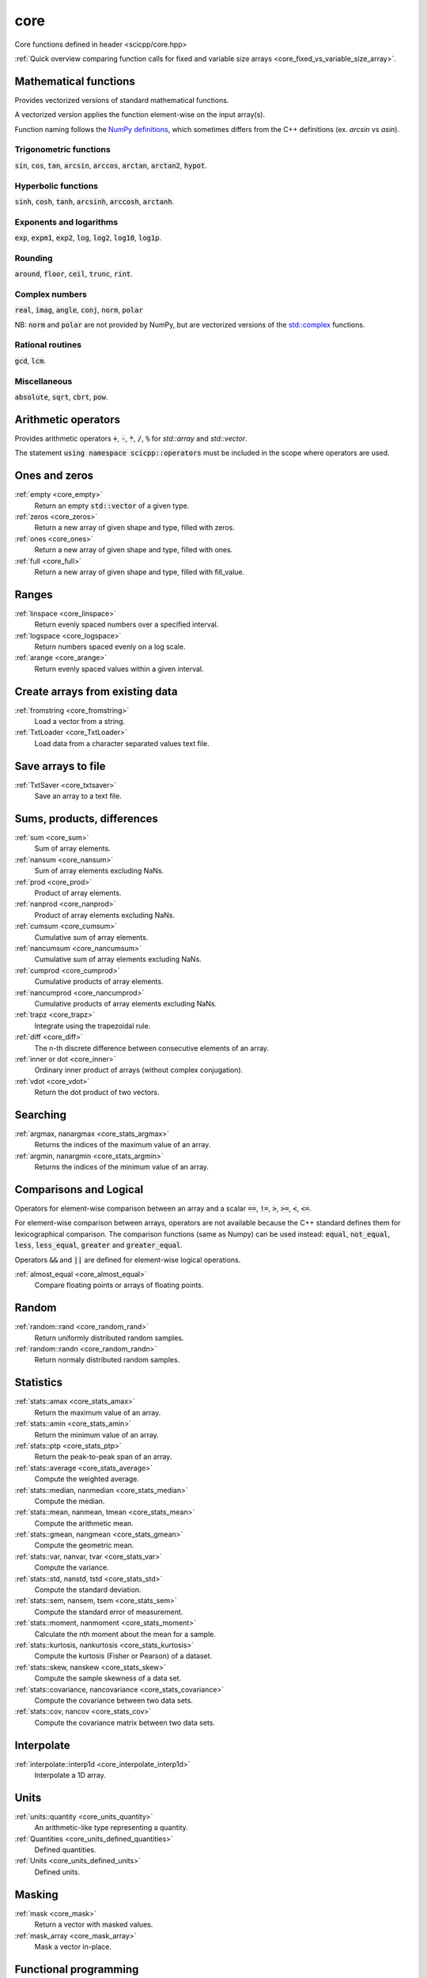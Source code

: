 core
=============================

Core functions defined in header <scicpp/core.hpp>

:ref:`Quick overview comparing function calls for fixed and variable size arrays <core_fixed_vs_variable_size_array>`.

Mathematical functions
-------------

Provides vectorized versions of standard mathematical functions.

A vectorized version applies the function element-wise on the input array(s).

Function naming follows the `NumPy definitions <https://docs.scipy.org/doc/numpy-1.15.0/reference/routines.math.html>`_, 
which sometimes differs from the C++ definitions (ex. *arcsin* vs *asin*).

Trigonometric functions
^^^^^^^^^^^^^^^^

:code:`sin`, :code:`cos`, :code:`tan`, :code:`arcsin`, :code:`arccos`, :code:`arctan`, :code:`arctan2`, :code:`hypot`.

Hyperbolic functions
^^^^^^^^^^^^^^^^
:code:`sinh`, :code:`cosh`, :code:`tanh`, :code:`arcsinh`, :code:`arccosh`, :code:`arctanh`.

Exponents and logarithms
^^^^^^^^^^^^^^^^

:code:`exp`, :code:`expm1`, :code:`exp2`, :code:`log`, :code:`log2`, :code:`log10`, :code:`log1p`.

Rounding
^^^^^^^^^^^^^^^^
:code:`around`, :code:`floor`, :code:`ceil`, :code:`trunc`, :code:`rint`.

Complex numbers
^^^^^^^^^^^^^^^^

:code:`real`, :code:`imag`, :code:`angle`, :code:`conj`, :code:`norm`, :code:`polar`

NB: :code:`norm` and :code:`polar` are not provided by NumPy,
but are vectorized versions of the `std::complex <https://en.cppreference.com/w/cpp/numeric/complex>`_ functions.

Rational routines
^^^^^^^^^^^^^^^^

:code:`gcd`, :code:`lcm`.

Miscellaneous
^^^^^^^^^^^^^^^^

:code:`absolute`, :code:`sqrt`, :code:`cbrt`, :code:`pow`.

Arithmetic operators
-------------

Provides arithmetic operators :code:`+`, :code:`-`, :code:`*`, :code:`/`, :code:`%` for `std::array` and `std::vector`.

The statement :code:`using namespace scicpp::operators` must be included in the scope where
operators are used.

Ones and zeros
----------------

:ref:`empty <core_empty>`
    Return an empty :code:`std::vector` of a given type.

:ref:`zeros <core_zeros>`
    Return a new array of given shape and type, filled with zeros.

:ref:`ones <core_ones>`
    Return a new array of given shape and type, filled with ones.

:ref:`full <core_full>`
    Return a new array of given shape and type, filled with fill_value.

Ranges
-------------

:ref:`linspace <core_linspace>`
    Return evenly spaced numbers over a specified interval.

:ref:`logspace <core_logspace>`
    Return numbers spaced evenly on a log scale.

:ref:`arange <core_arange>`
    Return evenly spaced values within a given interval.

Create arrays from existing data
----------------

:ref:`fromstring <core_fromstring>`
    Load a vector from a string.

:ref:`TxtLoader <core_TxtLoader>`
    Load data from a character separated values text file.

Save arrays to file
----------------

:ref:`TxtSaver <core_txtsaver>`
    Save an array to a text file.

Sums, products, differences
----------------

:ref:`sum <core_sum>`
    Sum of array elements.

:ref:`nansum <core_nansum>`
    Sum of array elements excluding NaNs.

:ref:`prod <core_prod>`
    Product of array elements.

:ref:`nanprod <core_nanprod>`
    Product of array elements excluding NaNs.

:ref:`cumsum <core_cumsum>`
    Cumulative sum of array elements.

:ref:`nancumsum <core_nancumsum>`
    Cumulative sum of array elements excluding NaNs.

:ref:`cumprod <core_cumprod>`
    Cumulative products of array elements.

:ref:`nancumprod <core_nancumprod>`
    Cumulative products of array elements excluding NaNs.

:ref:`trapz <core_trapz>`
    Integrate using the trapezoidal rule.

:ref:`diff <core_diff>`
    The n-th discrete difference between consecutive elements of an array.

:ref:`inner or dot <core_inner>`
    Ordinary inner product of arrays (without complex conjugation).

:ref:`vdot <core_vdot>`
    Return the dot product of two vectors.

Searching
----------------

:ref:`argmax, nanargmax <core_stats_argmax>`
    Returns the indices of the maximum value of an array.

:ref:`argmin, nanargmin <core_stats_argmin>`
    Returns the indices of the minimum value of an array.

Comparisons and Logical
----------------

Operators for element-wise comparison between an array and a scalar :code:`==`, :code:`!=`, :code:`>`, :code:`>=`, :code:`<`, :code:`<=`.

For element-wise comparison between arrays, operators are not available because the C++ standard defines them for lexicographical comparison.
The comparison functions (same as Numpy) can be used instead: :code:`equal`, :code:`not_equal`, :code:`less`, :code:`less_equal`, :code:`greater` and :code:`greater_equal`.

Operators :code:`&&` and :code:`||` are defined for element-wise logical operations.

:ref:`almost_equal <core_almost_equal>`
    Compare floating points or arrays of floating points.

Random
-------------

:ref:`random::rand <core_random_rand>`
    Return uniformly distributed random samples.

:ref:`random::randn <core_random_randn>`
    Return normaly distributed random samples.

Statistics
-------------

:ref:`stats::amax <core_stats_amax>`
    Return the maximum value of an array.

:ref:`stats::amin <core_stats_amin>`
    Return the minimum value of an array.

:ref:`stats::ptp <core_stats_ptp>`
    Return the peak-to-peak span of an array.

:ref:`stats::average <core_stats_average>`
    Compute the weighted average.

:ref:`stats::median, nanmedian <core_stats_median>`
    Compute the median.

:ref:`stats::mean, nanmean, tmean <core_stats_mean>`
    Compute the arithmetic mean.

:ref:`stats::gmean, nangmean <core_stats_gmean>`
    Compute the geometric mean.

:ref:`stats::var, nanvar, tvar <core_stats_var>`
    Compute the variance.

:ref:`stats::std, nanstd, tstd <core_stats_std>`
    Compute the standard deviation.

:ref:`stats::sem, nansem, tsem <core_stats_sem>`
    Compute the standard error of measurement.

:ref:`stats::moment, nanmoment <core_stats_moment>`
    Calculate the nth moment about the mean for a sample.

:ref:`stats::kurtosis, nankurtosis <core_stats_kurtosis>`
    Compute the kurtosis (Fisher or Pearson) of a dataset.

:ref:`stats::skew, nanskew <core_stats_skew>`
    Compute the sample skewness of a data set.

:ref:`stats::covariance, nancovariance <core_stats_covariance>`
    Compute the covariance between two data sets.

:ref:`stats::cov, nancov <core_stats_cov>`
    Compute the covariance matrix between two data sets.

Interpolate
-------------

:ref:`interpolate::interp1d <core_interpolate_interp1d>`
    Interpolate a 1D array.

Units
-------------

:ref:`units::quantity <core_units_quantity>`
    An arithmetic-like type representing a quantity.

:ref:`Quantities <core_units_defined_quantities>`
    Defined quantities.

:ref:`Units <core_units_defined_units>`
    Defined units.

Masking
----------------

:ref:`mask <core_mask>`
    Return a vector with masked values.

:ref:`mask_array <core_mask_array>`
    Mask a vector in-place.

Functional programming
---------------

:ref:`map <core_map>`
    Apply a function to each elements of an array.

:ref:`vectorize <core_vectorize>`
    Convert a function to accept array argument(s).

:ref:`filter <core_filter>`
    Filter a std::vector according to a predicate.

:ref:`filter_reduce <core_filter_reduce>`
    Reduce filtered elements of an array.

:ref:`reduce <core_reduce>`
    Reduce elements of an array.

:ref:`cumacc <core_cumacc>`
    Cumulative accumulation of array elements.

Printing
---------------

:ref:`print <core_print>`
    Print an array onto the screen.

:ref:`array2string <core_array2string>`
    Format a array to a string.

